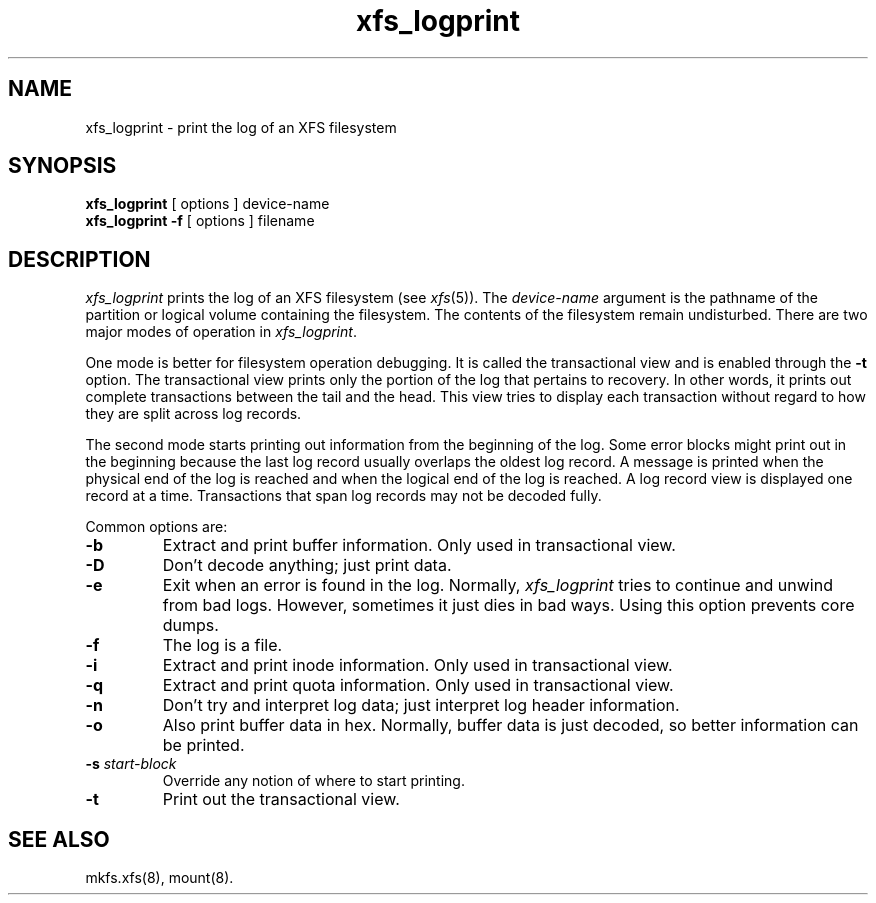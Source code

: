 .TH xfs_logprint 8
.SH NAME
xfs_logprint \- print the log of an XFS filesystem
.SH SYNOPSIS
.nf
\f3xfs_logprint\f1 [ options ] device-name
\f3xfs_logprint \-f\f1 [ options ] filename
.fi
.SH DESCRIPTION
.I xfs_logprint
prints the log of an XFS filesystem (see
.IR xfs (5)).
The
.I device-name
argument is the pathname of the partition or logical volume
containing the filesystem.
The contents of the filesystem remain undisturbed.
There are two major modes of operation in
.IR xfs_logprint .
.PP
One mode is better for filesystem operation debugging.
It is called the transactional view and is enabled through the \f3\-t\f1
option.
The transactional view prints only the portion of the log that
pertains to recovery.
In other words, it prints out complete transactions between the tail
and the head.
This view tries to display each transaction without
regard to how they are split across log records.
.PP
The second mode starts printing out information from the beginning of the log.
Some error blocks might print out in the beginning because the last log
record usually overlaps the oldest log record.
A message is
printed when the physical end of the log is reached and when the
logical end of the log is reached.
A log record view is displayed
one record at a time.
Transactions that span log records may not be
decoded fully.
.PP
Common options are:
.TP
\f3\-b\f1
Extract and print buffer information.
Only used in transactional view.
.TP
\f3\-D\f1
Don't decode anything;
just print data.
.TP
\f3\-e\f1
Exit when an error is found in the log.
Normally,
.I xfs_logprint
tries to continue and unwind from bad logs.
However, sometimes it just dies in bad ways.
Using this option prevents core dumps.
.TP
\f3\-f\f1
The log is a file.
.TP
\f3\-i\f1
Extract and print inode information.
Only used in transactional view.
.TP
\f3\-q\f1
Extract and print quota information.
Only used in transactional view.
.TP
\f3\-n\f1
Don't try and interpret log data;
just interpret log header information.
.TP
\f3\-o\f1
Also print buffer data in hex.
Normally, buffer data is just decoded, so better information can be printed.
.TP
\f3\-s\f1 \f2start-block\f1
Override any notion of where to start printing.
.TP
\f3\-t\f1
Print out the transactional view.
.SH SEE ALSO
mkfs.xfs(8),
mount(8).
